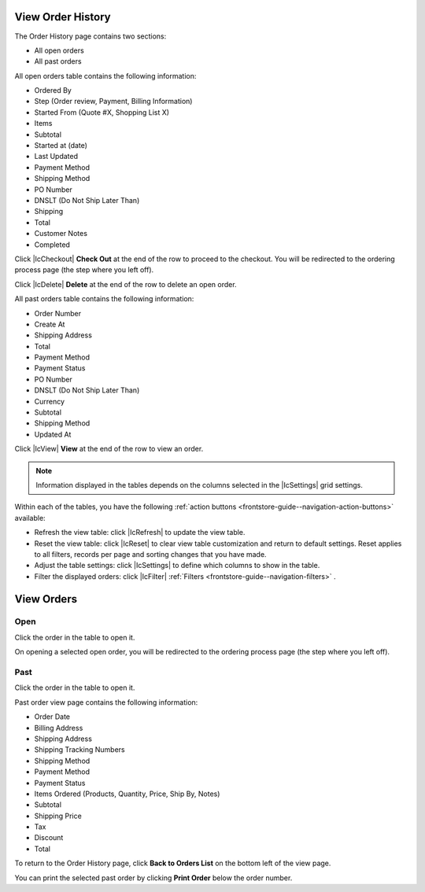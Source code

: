 .. _frontstore-guide--orders-order-history:

View Order History
------------------

The Order History page contains two sections:

* All open orders
* All past orders

All open orders table contains the following information:

* Ordered By
* Step (Order review, Payment, Billing Information)
* Started From (Quote #X, Shopping List X)
* Items
* Subtotal
* Started at (date)
* Last Updated
* Payment Method
* Shipping Method
* PO Number
* DNSLT (Do Not Ship Later Than)
* Shipping
* Total
* Customer Notes
* Completed

Click |IcCheckout| **Check Out** at the end of the row to proceed to the checkout. You will be redirected to the ordering process page (the step where you left off).

Click |IcDelete| **Delete** at the end of the row to delete an open order.

All past orders table contains the following information:

* Order Number
* Create At
* Shipping Address
* Total
* Payment Method
* Payment Status
* PO Number
* DNSLT (Do Not Ship Later Than)
* Currency
* Subtotal
* Shipping Method
* Updated At

Click |IcView| **View** at the end of the row to view an order.

.. note:: Information displayed in the tables depends on the columns selected in the |IcSettings| grid settings.

Within each of the tables, you have the following :ref:`action buttons <frontstore-guide--navigation-action-buttons>` available:

* Refresh the view table: click |IcRefresh| to update the view table.
* Reset the view table: click |IcReset| to clear view table customization and return to default settings. Reset applies to all filters, records per page and sorting changes that you have made.
* Adjust the table settings: click |IcSettings| to define which columns to show in the table.
* Filter the displayed orders: click |IcFilter| :ref:`Filters <frontstore-guide--navigation-filters>` .

.. _frontstore-guide--orders-view:

View Orders
-----------

Open
~~~~

Click the order in the table to open it.

On opening a selected open order, you will be redirected to the ordering process page (the step where you left off).

.. image:: /img/storefront/orders/OpenOrder.png

Past
~~~~

Click the order in the table to open it.

.. image:: /img/storefront/orders/PastOrderNew.png

Past order view page contains the following information:

* Order Date
* Billing Address
* Shipping Address
* Shipping Tracking Numbers
* Shipping Method
* Payment Method
* Payment Status
* Items Ordered (Products, Quantity, Price, Ship By, Notes)
* Subtotal
* Shipping Price
* Tax
* Discount
* Total

To return to the Order History page, click **Back to Orders List** on the bottom left of the view page.

You can print the selected past order by clicking **Print Order** below the order number.